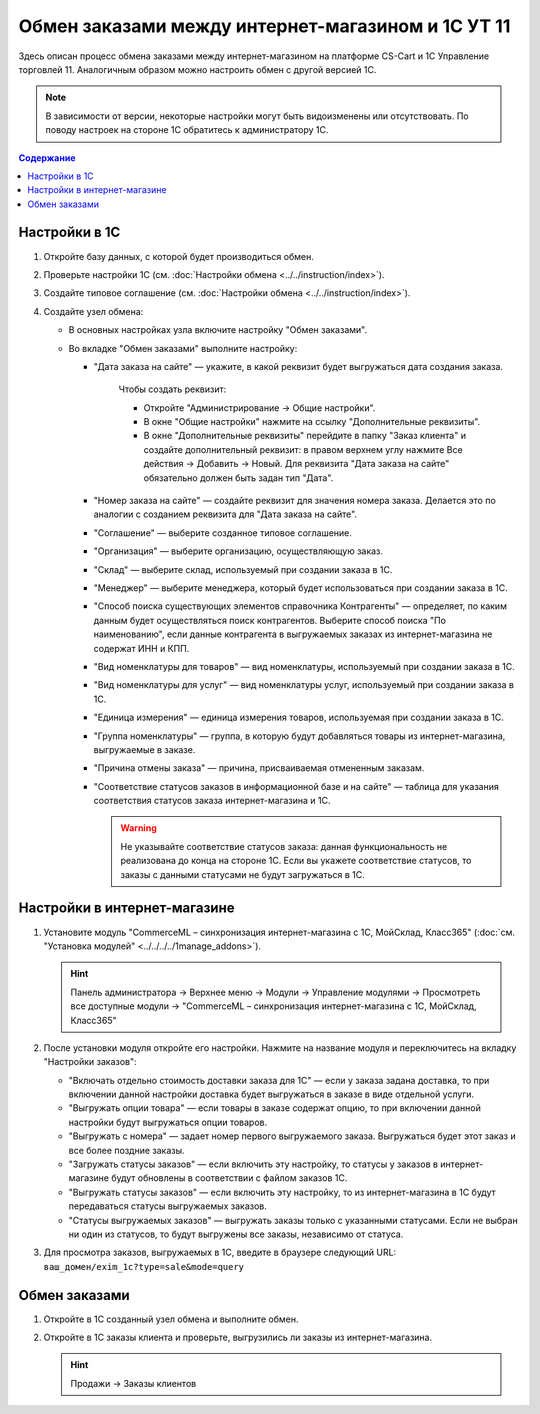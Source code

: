 **************************************************
Обмен заказами между интернет-магазином и 1С УТ 11
**************************************************

Здесь описан процесс обмена заказами между интернет-магазином на платформе CS-Cart и 1С Управление торговлей 11. Аналогичным образом можно настроить обмен с другой версией 1С.

.. note::

    В зависимости от версии, некоторые настройки могут быть видоизменены или отсутствовать. По поводу настроек на стороне 1С обратитесь к администратору 1С.

.. contents:: Содержание
    :local: 
    :depth: 3

Настройки в 1С
--------------

1. Откройте базу данных, с которой будет производиться обмен.

   .. fancybox:: img/order1c_001.png
       :alt: Обмен заказами 1C и CS-Cart

2. Проверьте настройки 1С (см. :doc:`Настройки обмена <../../instruction/index>`).

3. Создайте типовое соглашение (см. :doc:`Настройки обмена <../../instruction/index>`).

4. Создайте узел обмена: 

   * В основных настройках узла включите настройку "Обмен заказами".

     .. fancybox:: img/order1c_002.png
         :alt: Обмен заказами 1C и CS-Cart

   * Во вкладке "Обмен заказами" выполните настройку:

     * "Дата заказа на сайте" — укажите, в какой реквизит будет выгружаться дата создания заказа. 

         Чтобы создать реквизит:

         * Откройте "Администрирование → Общие настройки".

         * В окне "Общие настройки" нажмите на ссылку "Дополнительные реквизиты".

           .. fancybox:: img/order1c_003.png
               :alt: Обмен заказами 1C и CS-Cart

         * В окне "Дополнительные реквизиты" перейдите в папку "Заказ клиента" и создайте дополнительный реквизит: в правом верхнем углу нажмите Все действия → Добавить → Новый. Для реквизита "Дата заказа на сайте" обязательно должен быть задан тип "Дата".

           .. fancybox:: img/order1c_004.png
               :alt: Обмен заказами 1C и CS-Cart

     * "Номер заказа на сайте" — создайте реквизит для значения номера заказа. Делается это по аналогии с созданием реквизита для "Дата заказа на сайте".

     * "Соглашение" — выберите созданное типовое соглашение.

     * "Организация" — выберите организацию, осуществляющую заказ.

     * "Склад" — выберите склад, используемый при создании заказа в 1С.

     * "Менеджер" — выберите менеджера, который будет использоваться при создании заказа в 1С.

     * "Способ поиска существующих элементов справочника Контрагенты" — определяет, по каким данным будет осуществляться поиск контрагентов. Выберите способ поиска "По наименованию", если данные контрагента в выгружаемых заказах из интернет-магазина не содержат ИНН и КПП.

     * "Вид номенклатуры для товаров" — вид номенклатуры, используемый при создании заказа в 1С.

     * "Вид номенклатуры для услуг" — вид номенклатуры услуг, используемый при создании заказа в 1С.

     * "Единица измерения" — единица измерения товаров, используемая при создании заказа в 1С.

     * "Группа номенклатуры" — группа, в которую будут добавляться товары из интернет-магазина, выгружаемые в заказе.

     * "Причина отмены заказа" — причина, присваиваемая отмененным заказам.

     * "Соответствие статусов заказов в информационной базе и на сайте" — таблица для указания соответствия статусов заказа интернет-магазина и 1С.

       .. warning::

           Не указывайте соответствие статусов заказа: данная функциональность не реализована до конца на стороне 1С. Если вы укажете соответствие статусов, то заказы с данными статусами не будут загружаться в 1C.

    .. fancybox:: img/order1c_005.png
        :alt: Обмен заказами 1C и CS-Cart

    .. fancybox:: img/order1c_006.png
        :alt: Обмен заказами 1C и CS-Cart

Настройки в интернет-магазине
-----------------------------

1. Установите модуль "CommerceML – синхронизация интернет-магазина с 1С, МойСклад, Класс365" (:doc:`см. "Установка модулей" <../../../../1manage_addons>`). 

   .. hint:: 

       Панель администратора → Верхнее меню → Модули → Управление модулями → Просмотреть все доступные модули → "CommerceML – синхронизация интернет-магазина с 1С, МойСклад, Класс365"

   .. fancybox:: img/order1c_007.png
       :alt: Обмен заказами 1C и CS-Cart

2. После установки модуля откройте его настройки. Нажмите на название модуля и переключитесь на вкладку "Настройки заказов":

   * "Включать отдельно стоимость доставки заказа для 1С" — если у заказа задана доставка, то при включении данной настройки доставка будет выгружаться в заказе в виде отдельной услуги.

   * "Выгружать опции товара" — если товары в заказе содержат опцию, то при включении данной настройки будут выгружаться опции товаров.

   * "Выгружать с номера" — задает номер первого выгружаемого заказа. Выгружаться будет этот заказ и все более поздние заказы.

   * "Загружать статусы заказов" — если включить эту настройку, то статусы у заказов в интернет-магазине будут обновлены в соответствии с файлом заказов 1С.

   * "Выгружать статусы заказов" — если включить эту настройку, то из интернет-магазина в 1С будут передаваться статусы выгружаемых заказов.

   * "Статусы выгружаемых заказов" — выгружать заказы только с указанными статусами. Если не выбран ни один из статусов, то будут выгружены все заказы, независимо от статуса.

   .. fancybox:: img/order1c_008.png
       :alt: Обмен заказами 1C и CS-Cart

3. Для просмотра заказов, выгружаемых в 1С, введите в браузере следующий URL: ``ваш_домен/exim_1c?type=sale&mode=query``

   .. fancybox:: img/order1c_009.png
       :alt: Обмен заказами 1C и CS-Cart

Обмен заказами
--------------

1. Откройте в 1С созданный узел обмена и выполните обмен.

   .. fancybox:: img/order1c_010.png
       :alt: Обмен заказами 1C и CS-Cart

2. Откройте в 1С заказы клиента и проверьте, выгрузились ли заказы из интернет-магазина.

   .. hint::

       Продажи → Заказы клиентов

   .. fancybox:: img/order1c_011.png
       :alt: Обмен заказами 1C и CS-Cart
